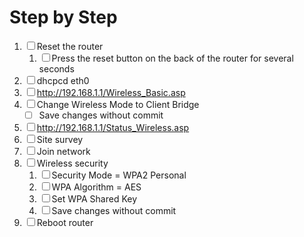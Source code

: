 * Step by Step
  1. [ ] Reset the router
     1. [ ] Press the reset button on the back of the router for several seconds
  2. [ ] dhcpcd eth0
  3. [ ] http://192.168.1.1/Wireless_Basic.asp
  4. [ ] Change Wireless Mode to Client Bridge
     + [ ] Save changes without commit
  5. [ ] http://192.168.1.1/Status_Wireless.asp
  6. [ ] Site survey
  7. [ ] Join network
  8. [ ] Wireless security
     1. [ ] Security Mode = WPA2 Personal
     2. [ ] WPA Algorithm = AES
     3. [ ] Set WPA Shared Key
     4. [ ] Save changes without commit
  9. [ ] Reboot router



